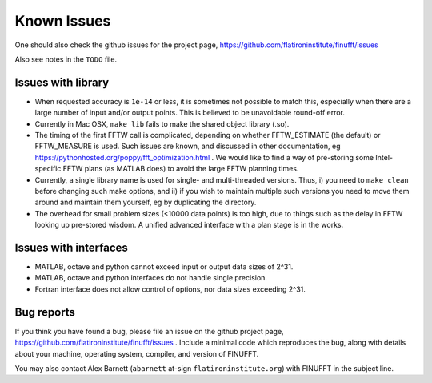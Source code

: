 Known Issues
============

One should also check the github issues for the project page,
https://github.com/flatironinstitute/finufft/issues

Also see notes in the ``TODO`` file.

Issues with library
*******************

- When requested accuracy is ``1e-14`` or less, it is sometimes not possible to match this, especially when there are a large number of input and/or output points. This is believed to be unavoidable round-off error.

- Currently in Mac OSX, ``make lib`` fails to make the shared object library (.so).

- The timing of the first FFTW call is complicated, depending on whether FFTW_ESTIMATE (the default) or FFTW_MEASURE is used. Such issues are known, and discussed in other documentation, eg https://pythonhosted.org/poppy/fft_optimization.html .
  We would like to find a way of pre-storing some Intel-specific FFTW plans (as MATLAB does) to avoid the large FFTW planning times.
  
- Currently, a single library name is used for single- and multi-threaded versions. Thus, i) you need to ``make clean`` before changing such make options, and ii) if you wish to maintain multiple such versions you need to move them around and maintain them yourself, eg by duplicating the directory.

- The overhead for small problem sizes (<10000 data points) is too high, due to things such as the delay in FFTW looking up pre-stored wisdom. A unified advanced interface with a plan stage is in the works.
    
  
Issues with interfaces
**********************

- MATLAB, octave and python cannot exceed input or output data sizes of 2^31.

- MATLAB, octave and python interfaces do not handle single precision.
    
- Fortran interface does not allow control of options, nor data sizes exceeding 2^31.
  


Bug reports
***********
  
If you think you have found a bug, please
file an issue on the github project page,
https://github.com/flatironinstitute/finufft/issues .
Include a minimal code which reproduces the bug, along with
details about your machine, operating system, compiler, and version of FINUFFT.

You may also contact Alex Barnett (``abarnett``
at-sign ``flatironinstitute.org``) with FINUFFT in the subject line.

